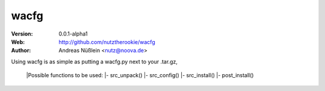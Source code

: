 =====
wacfg
=====

:Version: 0.0.1-alpha1
:Web: http://github.com/nutztherookie/wacfg
:Author: Andreas Nüßlein <nutz@noova.de>

Using wacfg is as simple as putting a wacfg.py next to your .tar.gz,

    |Possible functions to be used:
    |- src_unpack()
    |- src_config()
    |- src_install()
    |- post_install()

